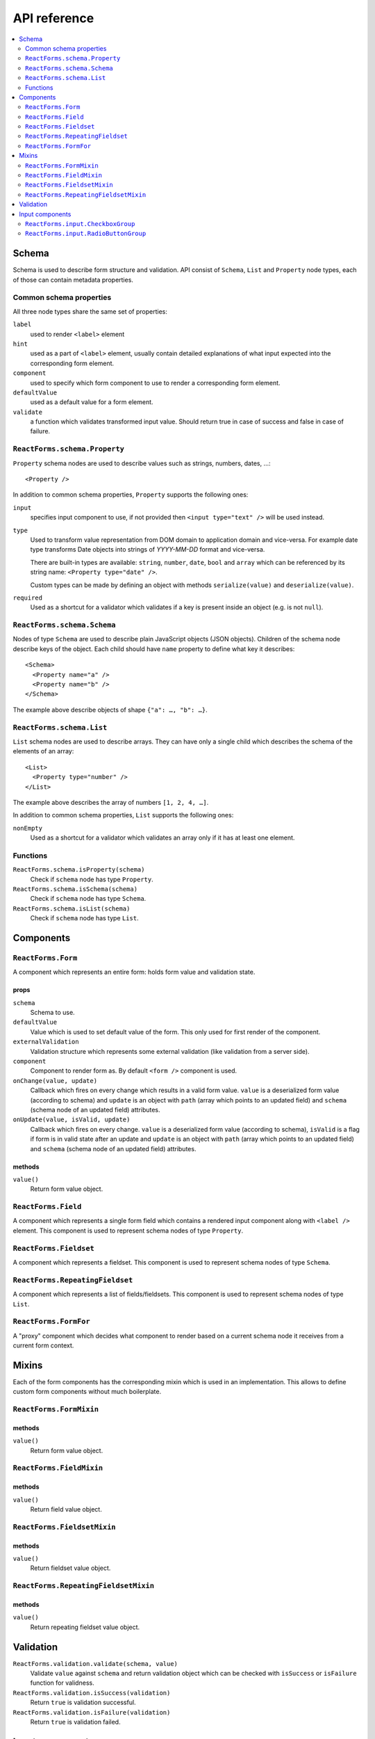 API reference
=============

.. contents::
  :local:
  :depth: 2

Schema
------

Schema is used to describe form structure and validation. API consist of
``Schema``, ``List`` and ``Property`` node types, each of those can contain
metadata properties.

Common schema properties
~~~~~~~~~~~~~~~~~~~~~~~~

All three node types share the same set of properties:

``label``
  used to render ``<label>`` element

``hint``
  used as a part of ``<label>`` element, usually contain detailed explanations
  of what input expected into the corresponding form element.

``component``
  used to specify which form component to use to render a
  corresponding form element.

``defaultValue``
  used as a default value for a form element.

``validate``
  a function which validates transformed input value. Should
  return true in case of success and false in case of failure.

``ReactForms.schema.Property``
~~~~~~~~~~~~~~~~~~~~~~~~~~~~~~

``Property`` schema nodes are used to describe values such as strings, numbers,
dates, …::

  <Property />

In addition to common schema properties, ``Property`` supports the following
ones:

``input``
  specifies input component to use, if not provided then ``<input type="text"
  />`` will be used instead.

``type``
  Used to transform value representation from DOM domain to application domain
  and vice-versa. For example date type transforms Date objects into strings of
  *YYYY-MM-DD* format and vice-versa.

  There are built-in types are available: ``string``, ``number``, ``date``, ``bool`` and
  ``array`` which can be referenced by its string name: ``<Property type="date" />``.

  Custom types can be made by defining an object with methods ``serialize(value)`` and
  ``deserialize(value)``.

``required``
  Used as a shortcut for a validator which validates if a key is present inside
  an object (e.g. is not ``null``).


``ReactForms.schema.Schema``
~~~~~~~~~~~~~~~~~~~~~~~~~~~~

Nodes of type ``Schema`` are used to describe plain JavaScript objects (JSON
objects). Children of the schema node describe keys of the object. Each child
should have ``name`` property to define what key it describes::

  <Schema>
    <Property name="a" />
    <Property name="b" />
  </Schema>

The example above describe objects of shape ``{"a": …, "b": …}``.

``ReactForms.schema.List``
~~~~~~~~~~~~~~~~~~~~~~~~~~

``List`` schema nodes are used to describe arrays. They can have only a single
child which describes the schema of the elements of an array::

  <List>
    <Property type="number" />
  </List>

The example above describes the array of numbers ``[1, 2, 4, …]``.

In addition to common schema properties, ``List`` supports the following ones:

``nonEmpty``
  Used as a shortcut for a validator which validates an array only if it has at
  least one element.

Functions
~~~~~~~~~

``ReactForms.schema.isProperty(schema)``
  Check if ``schema`` node has type ``Property``.

``ReactForms.schema.isSchema(schema)``
  Check if ``schema`` node has type ``Schema``.

``ReactForms.schema.isList(schema)``
  Check if ``schema`` node has type ``List``.

Components
----------

``ReactForms.Form``
~~~~~~~~~~~~~~~~~~~

A component which represents an entire form: holds form value and validation
state.

props
`````

``schema``
  Schema to use.

``defaultValue``
  Value which is used to set default value of the form. This only used for first
  render of the component.

``externalValidation``
  Validation structure which represents some external validation (like
  validation from a server side).

``component``
  Component to render form as. By default ``<form />`` component is used.

``onChange(value, update)``
  Callback which fires on every change which results in a valid form value.
  ``value`` is a deserialized form value (according to schema) and ``update`` is
  an object with ``path`` (array which points to an updated field) and
  ``schema`` (schema node of an updated field) attributes.

``onUpdate(value, isValid, update)``
  Callback which fires on every change.
  ``value`` is a deserialized form value (according to schema), ``isValid`` is a
  flag if form is in valid state after an update and ``update`` is an object
  with ``path`` (array which points to an updated field) and ``schema`` (schema
  node of an updated field) attributes.

methods
```````

``value()``
  Return form value object.

``ReactForms.Field``
~~~~~~~~~~~~~~~~~~~~

A component which represents a single form field which contains a rendered input
component along with ``<label />`` element. This component is used to represent
schema nodes of type ``Property``.

``ReactForms.Fieldset``
~~~~~~~~~~~~~~~~~~~~~~~

A component which represents a fieldset. This component is used to represent
schema nodes of type ``Schema``.

``ReactForms.RepeatingFieldset``
~~~~~~~~~~~~~~~~~~~~~~~~~~~~~~~~

A component which represents a list of fields/fieldsets. This component is used
to represent schema nodes of type ``List``.

``ReactForms.FormFor``
~~~~~~~~~~~~~~~~~~~~~~

A "proxy" component which decides what component to render based on a current
schema node it receives from a current form context.

Mixins
------

Each of the form components has the corresponding mixin which is used in an
implementation. This allows to define custom form components without much
boilerplate.

``ReactForms.FormMixin``
~~~~~~~~~~~~~~~~~~~~~~~~


methods
```````

``value()``
  Return form value object.

``ReactForms.FieldMixin``
~~~~~~~~~~~~~~~~~~~~~~~~~

methods
```````

``value()``
  Return field value object.

``ReactForms.FieldsetMixin``
~~~~~~~~~~~~~~~~~~~~~~~~~~~~

methods
```````

``value()``
  Return fieldset value object.

``ReactForms.RepeatingFieldsetMixin``
~~~~~~~~~~~~~~~~~~~~~~~~~~~~~~~~~~~~~

methods
```````

``value()``
  Return repeating fieldset value object.

Validation
----------

``ReactForms.validation.validate(schema, value)``
  Validate ``value`` against ``schema`` and return validation object which can
  be checked with ``isSuccess`` or ``isFailure`` function for validness.

``ReactForms.validation.isSuccess(validation)``
  Return ``true`` is validation successful.

``ReactForms.validation.isFailure(validation)``
  Return ``true`` is validation failed.

Input components
----------------

``ReactForms.input.CheckboxGroup``
~~~~~~~~~~~~~~~~~~~~~~~~~~~~~~~~~~

Should be used for schema nodes with type ``array``::

    <Property type="array" input={<CheckboxGroup options={[...]} />} />

``ReactForms.input.RadioButtonGroup``
~~~~~~~~~~~~~~~~~~~~~~~~~~~~~~~~~~~~~
